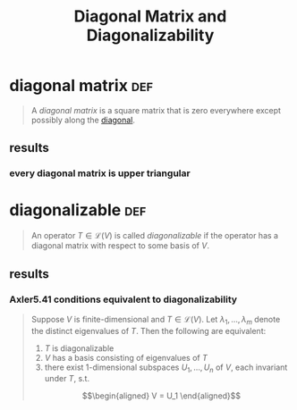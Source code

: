 #+TITLE: Diagonal Matrix and Diagonalizability
* diagonal matrix                                                       :def:
  #+begin_quote
  A /diagonal matrix/ is a square matrix that is zero everywhere except possibly along the [[file:KBrefDiagonalOfAMatrix.org][diagonal]].
  #+end_quote
** results
*** every diagonal matrix is upper triangular
* diagonalizable                                                        :def:
  #+begin_quote
  An operator $T \in  \mathcal{L} (V)$ is called /diagonalizable/ if the operator has a diagonal matrix with respect to some basis of $V$.
  #+end_quote
** results
*** Axler5.41 conditions equivalent to diagonalizability
	#+begin_quote
	Suppose $V$ is finite-dimensional  and $T \in  \mathcal{L} (V)$. Let $\lambda_1, \ldots, \lambda_m$ denote the distinct eigenvalues of $T$. Then the following are equivalent:
	1. $T$ is diagonalizable
	2. $V$ has a basis consisting of eigenvalues of $T$
	3. there exist 1-dimensional subspaces $U_1, \ldots, U_n$ of $V$, each invariant under $T$, s.t.
	\[\begin{aligned}
    V = U_1
	\end{aligned}\]

	#+end_quote
